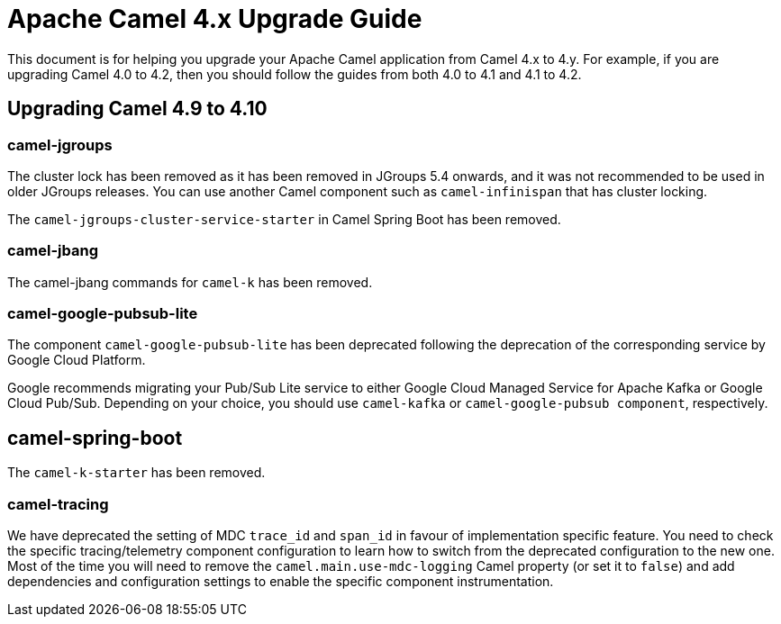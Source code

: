 = Apache Camel 4.x Upgrade Guide

This document is for helping you upgrade your Apache Camel application
from Camel 4.x to 4.y. For example, if you are upgrading Camel 4.0 to 4.2, then you should follow the guides
from both 4.0 to 4.1 and 4.1 to 4.2.

== Upgrading Camel 4.9 to 4.10

=== camel-jgroups

The cluster lock has been removed as it has been removed in JGroups 5.4 onwards, and it was
not recommended to be used in older JGroups releases. You can use another Camel component such as
`camel-infinispan` that has cluster locking.

The `camel-jgroups-cluster-service-starter` in Camel Spring Boot has been removed.

=== camel-jbang

The camel-jbang commands for `camel-k` has been removed.


=== camel-google-pubsub-lite

The component `camel-google-pubsub-lite` has been deprecated following the deprecation of the corresponding service by Google Cloud Platform.

Google recommends migrating your Pub/Sub Lite service to either Google Cloud Managed Service for Apache Kafka or Google Cloud Pub/Sub. Depending on your choice, you should use `camel-kafka` or `camel-google-pubsub component`, respectively.

== camel-spring-boot

The `camel-k-starter` has been removed.

=== camel-tracing

We have deprecated the setting of MDC `trace_id` and `span_id` in favour of implementation specific feature. You need to check the specific tracing/telemetry component configuration to learn how to switch from the deprecated configuration to the new one. Most of the time you will need to remove the `camel.main.use-mdc-logging` Camel property (or set it to `false`) and add dependencies and configuration settings to enable the specific component instrumentation.
